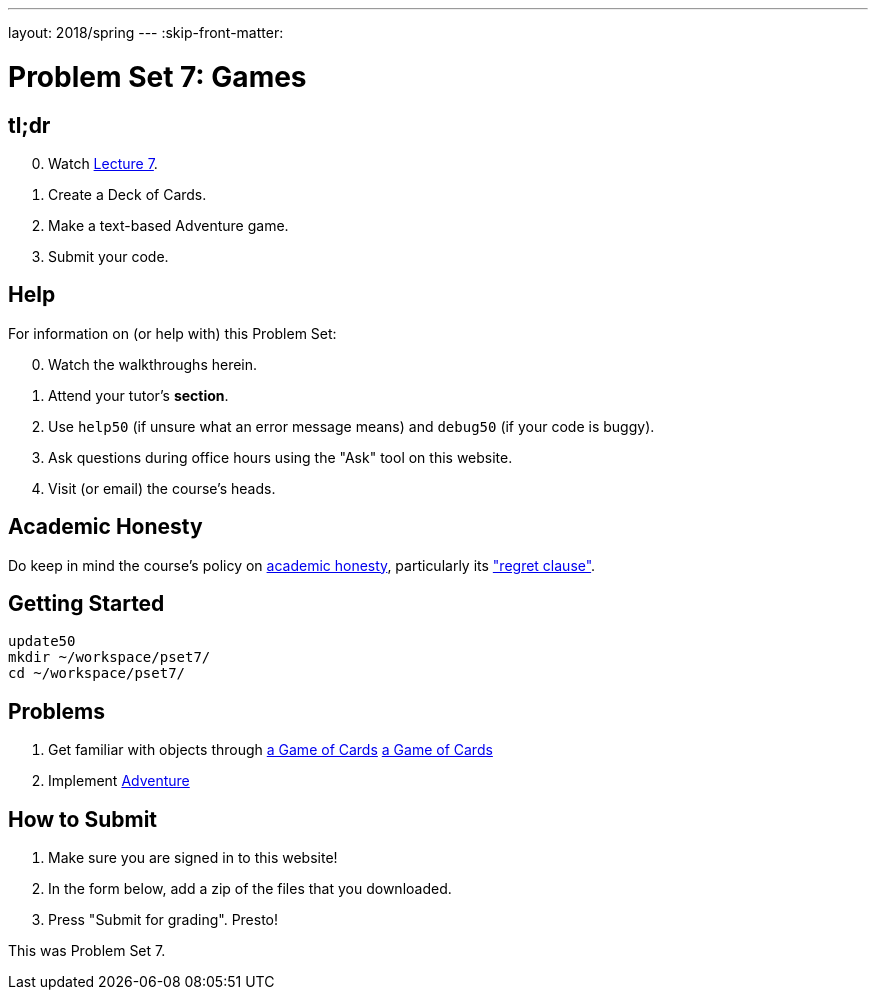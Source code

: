 ---
layout: 2018/spring
---
:skip-front-matter:

= Problem Set 7: Games

== tl;dr

[start=0]
. Watch link:/lectures/lecture-7[Lecture 7].
. Create a Deck of Cards.
. Make a text-based Adventure game.
. Submit your code.

== Help

For information on (or help with) this Problem Set:

[start=0]
. Watch the walkthroughs herein.
. Attend your tutor's *section*.
. Use `help50` (if unsure what an error message means) and `debug50` (if your code is buggy).
. Ask questions during office hours using the "Ask" tool on this website.
. Visit (or email) the course's heads.

== Academic Honesty

Do keep in mind the course's policy on link:/#academic_honesty[academic honesty], particularly its link:/#regret["regret clause"].

== Getting Started

----
update50
mkdir ~/workspace/pset7/
cd ~/workspace/pset7/
----

== Problems

. Get familiar with objects through link:https://lab.cs50.io/WouterVrielink/cs50x/master/problems/cards/Lab[a Game of Cards]
link:/problems/deck_of_cards/[a Game of Cards]
. Implement link:/problems/adventure/[Adventure]

== How to Submit

. Make sure you are signed in to this website!
. In the form below, add a zip of the files that you downloaded.
. Press "Submit for grading". Presto!

This was Problem Set 7.
